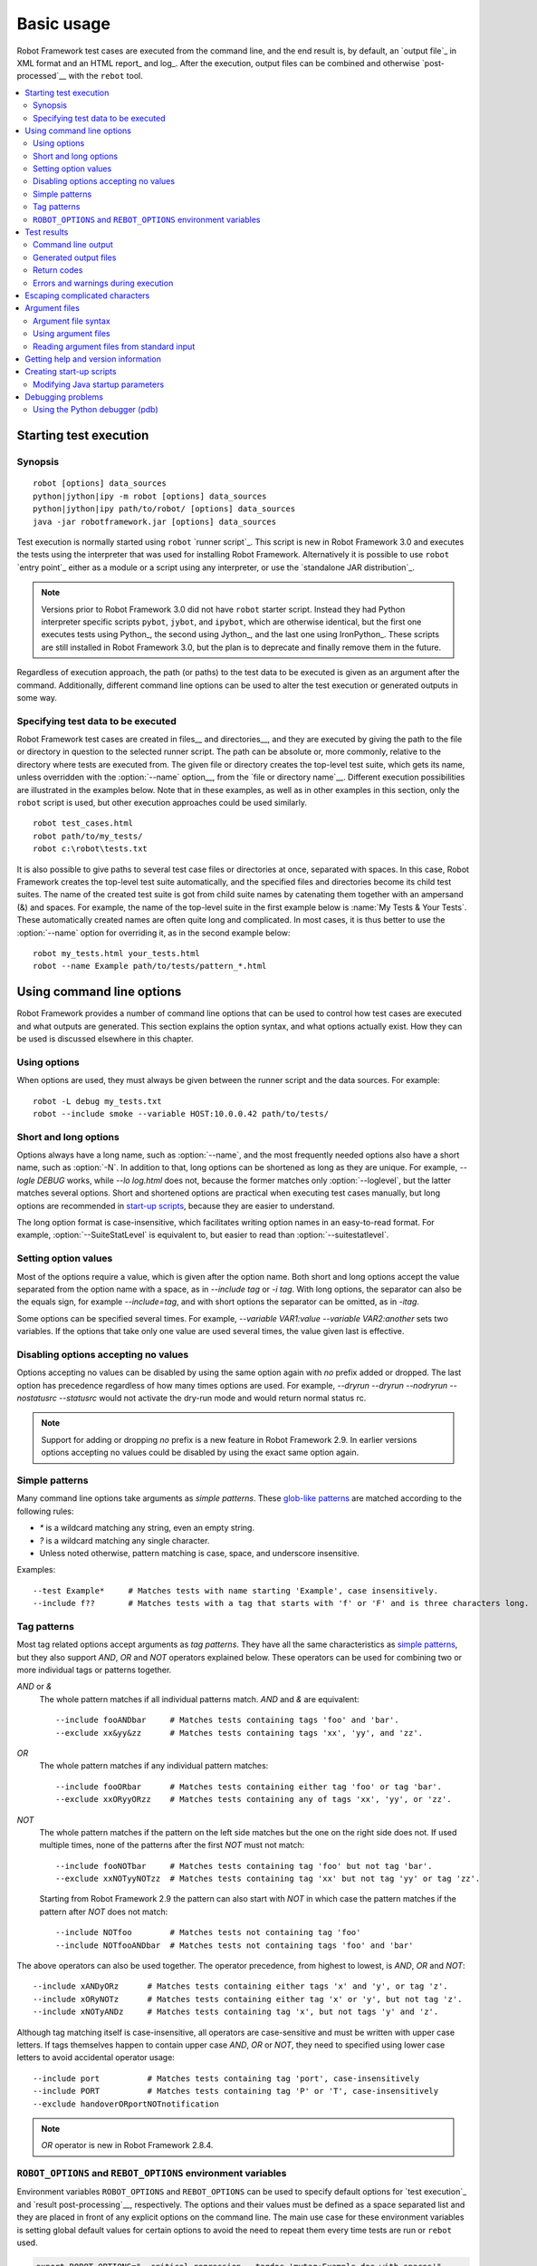 Basic usage
===========

Robot Framework test cases are executed from the command line, and the
end result is, by default, an `output file`_ in XML format and an HTML
report_ and log_. After the execution, output files can be combined and
otherwise `post-processed`__ with the ``rebot`` tool.

__ `Post-processing outputs`_

.. contents::
   :depth: 2
   :local:

.. _executing test cases:

Starting test execution
-----------------------

Synopsis
~~~~~~~~

::

    robot [options] data_sources
    python|jython|ipy -m robot [options] data_sources
    python|jython|ipy path/to/robot/ [options] data_sources
    java -jar robotframework.jar [options] data_sources

Test execution is normally started using ``robot`` `runner script`_. This
script is new in Robot Framework 3.0 and executes the tests using the
interpreter that was used for installing Robot Framework. Alternatively it is
possible to use ``robot`` `entry point`_ either as a module or a script
using any interpreter, or use the `standalone JAR distribution`_.

.. note::
   Versions prior to Robot Framework 3.0 did not have ``robot`` starter script.
   Instead they had Python interpreter specific scripts ``pybot``, ``jybot``,
   and ``ipybot``, which are otherwise identical, but the first one executes
   tests using Python_, the second using Jython_, and the last one using
   IronPython_. These scripts are still installed in Robot Framework 3.0, but
   the plan is to deprecate and finally remove them in the future.

Regardless of execution approach, the path (or paths) to the test data to be
executed is given as an argument after the command. Additionally, different
command line options can be used to alter the test execution or generated
outputs in some way.

Specifying test data to be executed
~~~~~~~~~~~~~~~~~~~~~~~~~~~~~~~~~~~

Robot Framework test cases are created in files__ and directories__,
and they are executed by giving the path to the file or directory in
question to the selected runner script. The path can be absolute or,
more commonly, relative to the directory where tests are executed
from. The given file or directory creates the top-level test suite,
which gets its name, unless overridden with the :option:`--name` option__,
from the `file or directory name`__. Different execution possibilities
are illustrated in the examples below. Note that in these examples, as
well as in other examples in this section, only the ``robot`` script
is used, but other execution approaches could be used similarly.

__ `Test case files`_
__ `Test suite directories`_
__ `Setting the name`_
__ `Test suite name and documentation`_

::

   robot test_cases.html
   robot path/to/my_tests/
   robot c:\robot\tests.txt

It is also possible to give paths to several test case files or
directories at once, separated with spaces. In this case, Robot
Framework creates the top-level test suite automatically, and
the specified files and directories become its child test suites. The name
of the created test suite is got from child suite names by
catenating them together with an ampersand (&) and spaces. For example,
the name of the top-level suite in the first example below is
:name:`My Tests & Your Tests`. These automatically created names are
often quite long and complicated. In most cases, it is thus better to
use the :option:`--name` option for overriding it, as in the second
example below::

   robot my_tests.html your_tests.html
   robot --name Example path/to/tests/pattern_*.html

Using command line options
--------------------------

Robot Framework provides a number of command line options that can be
used to control how test cases are executed and what outputs are
generated. This section explains the option syntax, and what
options actually exist. How they can be used is discussed elsewhere
in this chapter.

Using options
~~~~~~~~~~~~~

When options are used, they must always be given between the runner
script and the data sources. For example::

   robot -L debug my_tests.txt
   robot --include smoke --variable HOST:10.0.0.42 path/to/tests/

Short and long options
~~~~~~~~~~~~~~~~~~~~~~

Options always have a long name, such as :option:`--name`, and the
most frequently needed options also have a short name, such as
:option:`-N`. In addition to that, long options can be shortened as
long as they are unique. For example, `--logle DEBUG` works,
while `--lo log.html` does not, because the former matches only
:option:`--loglevel`, but the latter matches several options. Short
and shortened options are practical when executing test cases
manually, but long options are recommended in `start-up scripts`_,
because they are easier to understand.

The long option format is case-insensitive, which facilitates writing option
names in an easy-to-read format. For example, :option:`--SuiteStatLevel`
is equivalent to, but easier to read than :option:`--suitestatlevel`.

Setting option values
~~~~~~~~~~~~~~~~~~~~~

Most of the options require a value, which is given after the option
name. Both short and long options accept the value separated
from the option name with a space, as in `--include tag`
or `-i tag`. With long options, the separator can also be the
equals sign, for example `--include=tag`, and with short options the
separator can be omitted, as in `-itag`.

Some options can be specified several times. For example,
`--variable VAR1:value --variable VAR2:another` sets two
variables. If the options that take only one value are used several
times, the value given last is effective.

Disabling options accepting no values
~~~~~~~~~~~~~~~~~~~~~~~~~~~~~~~~~~~~~

Options accepting no values can be disabled by using the same option again
with `no` prefix added or dropped. The last option has precedence regardless
of how many times options are used. For example, `--dryrun --dryrun --nodryrun
--nostatusrc --statusrc` would not activate the dry-run mode and would return
normal status rc.

.. note:: Support for adding or dropping `no` prefix is a new feature in
          Robot Framework 2.9. In earlier versions options accepting no
          values could be disabled by using the exact same option again.

Simple patterns
~~~~~~~~~~~~~~~

Many command line options take arguments as *simple patterns*. These
`glob-like patterns`__ are matched according to the following rules:

- `*` is a wildcard matching any string, even an empty string.
- `?` is a wildcard matching any single character.
- Unless noted otherwise, pattern matching is case, space, and underscore insensitive.

Examples::

   --test Example*     # Matches tests with name starting 'Example', case insensitively.
   --include f??       # Matches tests with a tag that starts with 'f' or 'F' and is three characters long.

__ http://en.wikipedia.org/wiki/Glob_(programming)

Tag patterns
~~~~~~~~~~~~

Most tag related options accept arguments as *tag patterns*. They have all the
same characteristics as `simple patterns`_, but they also support `AND`,
`OR` and `NOT` operators explained below. These operators can be
used for combining two or more individual tags or patterns together.

`AND` or `&`
   The whole pattern matches if all individual patterns match. `AND` and
   `&` are equivalent::

      --include fooANDbar     # Matches tests containing tags 'foo' and 'bar'.
      --exclude xx&yy&zz      # Matches tests containing tags 'xx', 'yy', and 'zz'.

`OR`
   The whole pattern matches if any individual pattern matches::

      --include fooORbar      # Matches tests containing either tag 'foo' or tag 'bar'.
      --exclude xxORyyORzz    # Matches tests containing any of tags 'xx', 'yy', or 'zz'.

`NOT`
   The whole pattern matches if the pattern on the left side matches but
   the one on the right side does not. If used multiple times, none of
   the patterns after the first `NOT` must not match::

      --include fooNOTbar     # Matches tests containing tag 'foo' but not tag 'bar'.
      --exclude xxNOTyyNOTzz  # Matches tests containing tag 'xx' but not tag 'yy' or tag 'zz'.

   Starting from Robot Framework 2.9 the pattern can also start with `NOT`
   in which case the pattern matches if the pattern after `NOT` does not match::

      --include NOTfoo        # Matches tests not containing tag 'foo'
      --include NOTfooANDbar  # Matches tests not containing tags 'foo' and 'bar'

The above operators can also be used together. The operator precedence,
from highest to lowest, is `AND`, `OR` and `NOT`::

    --include xANDyORz      # Matches tests containing either tags 'x' and 'y', or tag 'z'.
    --include xORyNOTz      # Matches tests containing either tag 'x' or 'y', but not tag 'z'.
    --include xNOTyANDz     # Matches tests containing tag 'x', but not tags 'y' and 'z'.

Although tag matching itself is case-insensitive, all operators are
case-sensitive and must be written with upper case letters. If tags themselves
happen to contain upper case `AND`, `OR` or `NOT`, they need to specified
using lower case letters to avoid accidental operator usage::

    --include port          # Matches tests containing tag 'port', case-insensitively
    --include PORT          # Matches tests containing tag 'P' or 'T', case-insensitively
    --exclude handoverORportNOTnotification

.. note:: `OR` operator is new in Robot Framework 2.8.4.

``ROBOT_OPTIONS`` and ``REBOT_OPTIONS`` environment variables
~~~~~~~~~~~~~~~~~~~~~~~~~~~~~~~~~~~~~~~~~~~~~~~~~~~~~~~~~~~~~

Environment variables ``ROBOT_OPTIONS`` and ``REBOT_OPTIONS`` can be
used to specify default options for `test execution`_ and `result
post-processing`__, respectively. The options and their values must be
defined as a space separated list and they are placed in front of any
explicit options on the command line. The main use case for these
environment variables is setting global default values for certain options to
avoid the need to repeat them every time tests are run or ``rebot`` used.

.. sourcecode:: bash

   export ROBOT_OPTIONS="--critical regression --tagdoc 'mytag:Example doc with spaces'"
   robot tests.txt
   export REBOT_OPTIONS="--reportbackground green:yellow:red"
   rebot --name example output.xml

.. note:: Support for ``ROBOT_OPTIONS`` and ``REBOT_OPTIONS`` environment
          variables was added in Robot Framework 2.8.2.

          Possibility to have spaces in values by surrounding them in quotes
          is new in Robot Framework 2.9.2.

__ `Post-processing outputs`_

Test results
------------

Command line output
~~~~~~~~~~~~~~~~~~~

The most visible output from test execution is the output displayed in
the command line. All executed test suites and test cases, as well as
their statuses, are shown there in real time. The example below shows the
output from executing a simple test suite with only two test cases::

   ==============================================================================
   Example test suite
   ==============================================================================
   First test :: Possible test documentation                             | PASS |
   ------------------------------------------------------------------------------
   Second test                                                           | FAIL |
   Error message is displayed here
   ==============================================================================
   Example test suite                                                    | FAIL |
   2 critical tests, 1 passed, 1 failed
   2 tests total, 1 passed, 1 failed
   ==============================================================================
   Output:  /path/to/output.xml
   Report:  /path/to/report.html
   Log:     /path/to/log.html

Starting from Robot Framework 2.7, there is also a notification on the console
whenever a top-level keyword in a test case ends. A green dot is used if
a keyword passes and a red F if it fails. These markers are written to the end
of line and they are overwritten by the test status when the test itself ends.
Writing the markers is disabled if console output is redirected to a file.

Generated output files
~~~~~~~~~~~~~~~~~~~~~~

The command line output is very limited, and separate output files are
normally needed for investigating the test results. As the example
above shows, three output files are generated by default. The first
one is in XML format and contains all the information about test
execution. The second is a higher-level report and the third is a more
detailed log file. These files and other possible output files are
discussed in more detail in the section `Different output files`_.

Return codes
~~~~~~~~~~~~

Runner scripts communicate the overall test execution status to the
system running them using return codes. When the execution starts
successfully and no `critical test`_ fail, the return code is zero.
All possible return codes are explained in the table below.

.. table:: Possible return codes
   :class: tabular

   ========  ==========================================
      RC                    Explanation
   ========  ==========================================
   0         All critical tests passed.
   1-249     Returned number of critical tests failed.
   250       250 or more critical failures.
   251       Help or version information printed.
   252       Invalid test data or command line options.
   253       Test execution stopped by user.
   255       Unexpected internal error.
   ========  ==========================================

Return codes should always be easily available after the execution,
which makes it easy to automatically determine the overall execution
status. For example, in bash shell the return code is in special
variable `$?`, and in Windows it is in `%ERRORLEVEL%`
variable. If you use some external tool for running tests, consult its
documentation for how to get the return code.

The return code can be set to 0 even if there are critical failures using
the :option:`--NoStatusRC` command line option. This might be useful, for
example, in continuous integration servers where post-processing of results
is needed before the overall status of test execution can be determined.

.. note:: Same return codes are also used with rebot_.

Errors and warnings during execution
~~~~~~~~~~~~~~~~~~~~~~~~~~~~~~~~~~~~

During the test execution there can be unexpected problems like
failing to import a library or a resource file or a keyword being
deprecated__. Depending on the severity such problems are categorized
as errors or warnings and they are written into the console (using the
standard error stream), shown on a separate *Test Execution Errors*
section in log files, and also written into Robot Framework's own
`system log`_. Normally these errors and warnings are generated by Robot
Framework itself, but libraries can also log `errors and warnings`_.
Example below illustrates how errors and warnings look like in the log file.

.. raw:: html

   <table class="messages">
     <tr>
       <td class="time">20090322&nbsp;19:58:42.528</td>
       <td class="error level">ERROR</td>
       <td class="msg">Error in file '/home/robot/tests.html' in table 'Setting' in element on row 2: Resource file 'resource.html' does not exist</td>
     </tr>
     <tr>
       <td class="time">20090322&nbsp;19:58:43.931</td>
       <td class="warn level">WARN</td>
       <td class="msg">Keyword 'SomeLibrary.Example Keyword' is deprecated. Use keyword `Other Keyword` instead.</td>
     </tr>
   </table>

__ `Deprecating keywords`_

Escaping complicated characters
-------------------------------

Because spaces are used for separating options from each other, it is
problematic to use them in option values.  Some options, such as
:option:`--name`, automatically convert underscores to spaces, but
with others spaces must be escaped. Additionally, many special
characters are complicated to use on the command line.
Because escaping complicated characters with a backslash or quoting
the values does not always work too well, Robot Framework has its own
generic escaping mechanism. Another possibility is using `argument
files`_ where options can be specified in the plain text format. Both of
these mechanisms work when executing tests and when
post-processing outputs, and also some of the external supporting
tools have the same or similar capabilities.

In Robot Framework's command line escaping mechanism,
problematic characters are escaped with freely selected text. The
command line option to use is :option:`--escape (-E)`,
which takes an argument in the format `what:with`,
where `what` is the name of the character to escape and
`with` is the string to escape it with. Characters that can
be escaped are listed in the table below:

.. table:: Available escapes
   :class: tabular

   =========  =============  =========  =============
   Character   Name to use   Character   Name to use
   =========  =============  =========  =============
   &          amp            (          paren1
   '          apos           )          paren2
   @          at             %          percent
   \\         bslash         \|         pipe
   :          colon          ?          quest
   ,          comma          "          quot
   {          curly1         ;          semic
   }          curly2         /          slash
   $          dollar         \          space
   !          exclam         [          square1
   >          gt             ]          square2
   #          hash           \*         star
   <          lt             \          \
   =========  =============  =========  =============

The following examples make the syntax more clear. In the
first example, the metadata `X` gets the value `Value with
spaces`, and in the second example variable `${VAR}` is assigned to
`"Hello, world!"`::

    --escape space:_ --metadata X:Value_with_spaces
    -E space:SP -E quot:QU -E comma:CO -E exclam:EX -v VAR:QUHelloCOSPworldEXQU

Note that all the given command line arguments, including paths to test
data, are escaped. Escape character sequences thus need to be
selected carefully.

Argument files
--------------

Argument files allow placing all or some command line options and arguments
into an external file where they will be read. This avoids the problems with
characters that are problematic on the command line. If lot of options or
arguments are needed, argument files also prevent the command that is used on
the command line growing too long.

Argument files are taken into use with :option:`--argumentfile (-A)` option
along with possible other command line options.

Argument file syntax
~~~~~~~~~~~~~~~~~~~~

Argument files can contain both command line options and paths to the test data,
one option or data source per line. Both short and long options are supported,
but the latter are recommended because they are easier to understand.
Argument files can contain any characters without escaping, but spaces in
the beginning and end of lines are ignored. Additionally, empty lines and
lines starting with a hash mark (#) are ignored::

   --doc This is an example (where "special characters" are ok!)
   --metadata X:Value with spaces
   --variable VAR:Hello, world!
   # This is a comment
   path/to/my/tests

In the above example the separator between options and their values is a single
space. In Robot Framework 2.7.6 and newer it is possible to use either an equal
sign (=) or any number of spaces. As an example, the following three lines are
identical::

    --name An Example
    --name=An Example
    --name       An Example

If argument files contain non-ASCII characters, they must be saved using
UTF-8 encoding.

Using argument files
~~~~~~~~~~~~~~~~~~~~

Argument files can be used either alone so that they contain all the options
and paths to the test data, or along with other options and paths. When
an argument file is used with other arguments, its contents are placed into
the original list of arguments to the same place where the argument file
option was. This means that options in argument files can override options
before it, and its options can be overridden by options after it. It is possible
to use :option:`--argumentfile` option multiple times or even recursively::

   robot --argumentfile all_arguments.txt
   robot --name Example --argumentfile other_options_and_paths.txt
   robot --argumentfile default_options.txt --name Example my_tests.html
   robot -A first.txt -A second.txt -A third.txt tests.txt

Reading argument files from standard input
~~~~~~~~~~~~~~~~~~~~~~~~~~~~~~~~~~~~~~~~~~

Special argument file name `STDIN` can be used to read arguments from the
standard input stream instead of a file. This can be useful when generating
arguments with a script::

   generate_arguments.sh | robot --argumentfile STDIN
   generate_arguments.sh | robot --name Example --argumentfile STDIN tests.txt

Getting help and version information
------------------------------------

Both when executing test cases and when post-processing outputs, it is possible
to get command line help with the option :option:`--help (-h)`.
These help texts have a short general overview and
briefly explain the available command line options.

All runner scripts also support getting the version information with
the option :option:`--version`. This information also contains Python
or Jython version and the platform type::

   $ robot --version
   Robot Framework 3.0 (Jython 2.7.0 on java1.7.0_45)

   C:\>rebot --version
   Rebot 3.0 (Python 2.7.10 on win32)

.. _start-up script:
.. _start-up scripts:

Creating start-up scripts
-------------------------

Test cases are often executed automatically by a continuous
integration system or some other mechanism. In such cases, there is a
need to have a script for starting the test execution, and possibly
also for post-processing outputs somehow. Similar scripts are also
useful when running tests manually, especially if a large number of
command line options are needed or setting up the test environment is
complicated.

In UNIX-like environments, shell scripts provide a simple but powerful
mechanism for creating custom start-up scripts. Windows batch files
can also be used, but they are more limited and often also more
complicated. A platform-independent alternative is using Python or
some other high-level programming language. Regardless of the
language, it is recommended that long option names are used, because
they are easier to understand than the short names.

In the first examples, the same web tests are executed with different
browsers and the results combined afterwards. This is easy with shell
scripts, as practically you just list the needed commands one after
another:

.. sourcecode:: bash

   #!/bin/bash
   robot --variable BROWSER:Firefox --name Firefox --log none --report none --output out/fx.xml login
   robot --variable BROWSER:IE --name IE --log none --report none --output out/ie.xml login
   rebot --name Login --outputdir out --output login.xml out/fx.xml out/ie.xml

Implementing the above example with Windows batch files is not very
complicated, either. The most important thing to remember is that
because ``robot`` and ``rebot`` are implemented as batch
files, ``call`` must be used when running them from another batch
file. Otherwise execution would end when the first batch file is
finished.

.. sourcecode:: bat

   @echo off
   call robot --variable BROWSER:Firefox --name Firefox --log none --report none --output out\fx.xml login
   call robot --variable BROWSER:IE --name IE --log none --report none --output out\ie.xml login
   call rebot --name Login --outputdir out --output login.xml out\fx.xml out\ie.xml

In the next examples, jar files under the :file:`lib` directory are
put into ``CLASSPATH`` before starting the test execution. In these
examples, start-up scripts require that paths to the executed test
data are given as arguments. It is also possible to use command line
options freely, even though some options have already been set in the
script. All this is relatively straight-forward using bash:

.. sourcecode:: bash

   #!/bin/bash

   cp=.
   for jar in lib/*.jar; do
       cp=$cp:$jar
   done
   export CLASSPATH=$cp

   robot --ouputdir /tmp/logs --suitestatlevel 2 $*

Implementing this using Windows batch files is slightly more complicated. The
difficult part is setting the variable containing the needed JARs inside a For
loop, because, for some reason, that is not possible without a helper
function.

.. sourcecode:: bat

   @echo off

   set CP=.
   for %%jar in (lib\*.jar) do (
       call :set_cp %%jar
   )
   set CLASSPATH=%CP%

   robot --ouputdir c:\temp\logs --suitestatlevel 2 %*

   goto :eof

   :: Helper for setting variables inside a for loop
   :set_cp
       set CP=%CP%;%1
   goto :eof

Modifying Java startup parameters
~~~~~~~~~~~~~~~~~~~~~~~~~~~~~~~~~

Sometimes when using Jython there is need to alter the Java startup parameters.
The most common use case is increasing the JVM maximum memory size as the
default value may not be enough for creating reports and logs when
outputs are very big. There are several ways to configure JVM options:

1. Modify Jython start-up script (``jython`` shell script or
   ``jython.bat`` batch file) directly. This is a permanent configuration.

2. Set ``JYTHON_OPTS`` environment variable. This can be done permanently
   in operating system level or per execution in a custom start-up script.

3. Pass the needed Java parameters wit :option:`-J` option to Jython start-up
   script that will pass them forward to Java. This is especially easy when
   using `direct entry points`_::

      jython -J-Xmx1024m -m robot.run some_tests.txt

Debugging problems
------------------

A test case can fail because the system under test does not work
correctly, in which case the test has found a bug, or because the test
itself is buggy. The error message explaining the failure is shown on
the `command line output`_ and in the `report file`_, and sometimes
the error message alone is enough to pinpoint the problem. More often
that not, however, `log files`_ are needed because they have also
other log messages and they show which keyword actually failed.

When a failure is caused by the tested application, the error message
and log messages ought to be enough to understand what caused it. If
that is not the case, the test library does not provide `enough
information`__ and needs to be enhanced. In this situation running the
same test manually, if possible, may also reveal more information
about the issue.

Failures caused by test cases themselves or by keywords they use can
sometimes be hard to debug. If the error message, for example, tells
that a keyword is used with wrong number of arguments fixing the
problem is obviously easy, but if a keyword is missing or fails in
unexpected way finding the root cause can be harder. The first place
to look for more information is the `execution errors`_ section in
the log file. For example, an error about a failed test library import
may well explain why a test has failed due to a missing keyword.

If the log file does not provide enough information by default, it is
possible to execute tests with a lower `log level`_. For example
tracebacks showing where in the code the failure occurred are logged
using the `DEBUG` level, and this information is invaluable when
the problem is in an individual library keyword.

Logged tracebacks do not contain information about methods inside Robot
Framework itself. If you suspect an error is caused by a bug in the framework,
you can enable showing internal traces by setting environment variable
``ROBOT_INTERNAL_TRACES`` to any non-empty value. This functionality is
new in Robot Framework 2.9.2.

If the log file still does not have enough information, it is a good
idea to enable the syslog_ and see what information it provides. It is
also possible to add some keywords to the test cases to see what is
going on. Especially BuiltIn_ keywords :name:`Log` and :name:`Log
Variables` are useful. If nothing else works, it is always possible to
search help from `mailing lists`_ or elsewhere.

__ `Communicating with Robot Framework`_

Using the Python debugger (pdb)
~~~~~~~~~~~~~~~~~~~~~~~~~~~~~~~

It is also possible to use the pdb__ module from the Python standard
library to set a break point and interactively debug a running test.
The typical way of invoking pdb by inserting

.. sourcecode:: python

   import pdb; pdb.set_trace()

at the location you want to break into debugger will not work correctly
with Robot Framework, though, as the standard output stream is
redirected during keyword execution. Instead, you can use the following:

.. sourcecode:: python

   import sys, pdb; pdb.Pdb(stdout=sys.__stdout__).set_trace()

__ http://docs.python.org/2/library/pdb.html
